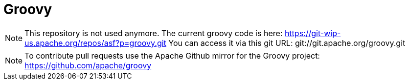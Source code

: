 = Groovy

[NOTE]
This repository is not used anymore.
The current groovy code is here: https://git-wip-us.apache.org/repos/asf?p=groovy.git
You can access it via this git URL: git://git.apache.org/groovy.git

[NOTE]
To contribute pull requests use the Apache Github mirror for the Groovy project: https://github.com/apache/groovy
